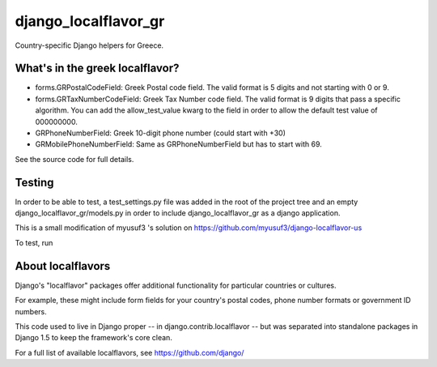 =====================
django_localflavor_gr
=====================

Country-specific Django helpers for Greece.

What's in the greek localflavor?
=================================

* forms.GRPostalCodeField: Greek Postal code field. The valid format is
  5 digits and not starting with 0 or 9.
  
* forms.GRTaxNumberCodeField: Greek Tax Number code field. The valid format is
  9 digits that pass a specific algorithm. You can add the allow_test_value kwarg
  to the field in order to allow the default test value of 000000000.
  
* GRPhoneNumberField: Greek 10-digit phone number (could start with +30)

* GRMobilePhoneNumberField: Same as GRPhoneNumberField but has to start with 69.
  
See the source code for full details.

Testing
=======

In order to be able to test, a test_settings.py file was added in the root of the
project tree and an empty django_localflavor_gr/models.py in order to include
django_localflavor_gr as a django application.

This is a small modification of myusuf3 's solution on https://github.com/myusuf3/django-localflavor-us 

To test, run 

.. code-block:: python
    git clone https://github.com/spapas/django-localflavor-gr
	cd django-localflavor-gr
    django-admin.py test --settings=test_settings --pythonpath=.
    
    

About localflavors
==================

Django's "localflavor" packages offer additional functionality for particular
countries or cultures.

For example, these might include form fields for your country's postal codes,
phone number formats or government ID numbers.

This code used to live in Django proper -- in django.contrib.localflavor -- but
was separated into standalone packages in Django 1.5 to keep the framework's
core clean.

For a full list of available localflavors, see https://github.com/django/
